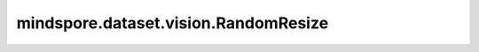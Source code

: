 mindspore.dataset.vision.RandomResize
=====================================

.. py:class:: mindspore.dataset.vision.RandomResize(size)

    对输入图像使用随机选择的 :class:`mindspore.dataset.vision.Inter` 插值方式去调整它的尺寸大小。

    参数：
        - **size** (Union[int, Sequence[int]]) - 调整后图像的输出尺寸大小。值必须为正。若输入整型，则放缩至(size, size)大小；若输入2元素序列，则以2个元素分别为高和宽放缩至(高度, 宽度)大小。

    异常：
        - **TypeError** - 如果 `size` 不是int或Sequence[int]类型。
        - **ValueError** - 如果 `size` 不是正数。
        - **RuntimeError** - 如果输入图像的shape不是 <H, W> 或 <H, W, C>。

    教程样例：
        - `视觉变换样例库
          <https://www.mindspore.cn/docs/zh-CN/master/api_python/samples/dataset/vision_gallery.html>`_

